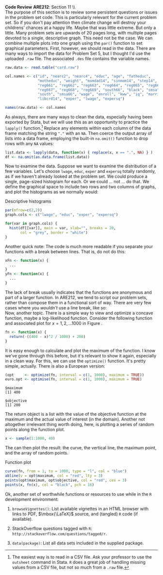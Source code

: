 #+AUTHOR:     
#+TITLE:      
#+OPTIONS:     toc:nil num:nil 
#+LATEX_HEADER: \usepackage{mathrsfs}
#+LATEX_HEADER: \usepackage{graphicx}
#+LATEX_HEADER: \usepackage{booktabs}
#+LATEX_HEADER: \usepackage{dcolumn}
#+LATEX_HEADER: \usepackage{subfigure}
#+LATEX_HEADER: \usepackage[margin=1in]{geometry}
#+LATEX_HEADER: \RequirePackage{fancyvrb}
#+LATEX_HEADER: \DefineVerbatimEnvironment{verbatim}{Verbatim}{fontsize=\small,formatcom = {\color[rgb]{0.1,0.2,0.9}}}
#+LATEX: \newcommand{\ep}{{\bf e}^\prime}
#+LATEX: \renewcommand{\e}{{\bf e}}
#+LATEX: \renewcommand{\I}{{\bf I}}
#+LATEX: \renewcommand{\X}{{\bf X}}
#+LATEX: \renewcommand{\M}{{\bf M}}
#+LATEX: \renewcommand{\P}{{\bf P}}
#+LATEX: \renewcommand{\Xp}{{\bf X}^{\prime}}
#+LATEX: \renewcommand{\Mp}{{\bf M}^{\prime}}
#+LATEX: \renewcommand{\y}{{\bf y}}
#+LATEX: \renewcommand{\yp}{{\bf y}^{\prime}}
#+LATEX: \renewcommand{\yh}{\hat{{\bf y}}}
#+LATEX: \renewcommand{\yhp}{\hat{{\bf y}}^{\prime}}
#+LATEX: \renewcommand{\In}{{\bf I}_n}
#+LATEX: \newcommand{\code}[1]{\texttt{#1}}
#+LATEX: \setlength{\parindent}{0in}
#+STARTUP: fninline

*Code Review* \hfill
*ARE212*: Section 11 \\ \\

The purpose of this section is to review some persistent questions or
issues in the problem set code.  This is particularly relevant for the
current problem set.  So if you don't pay attention then climate
change will destroy your childrens' chances at a happy life.  Maybe
that was little extreme.  But only a little.  Many problem sets are
upwards of 20 pages long, with multiple pages devoted to a single,
descriptive graph.  This need not be the case.  We can combine
multiple plots into one graph using the =par()= function to set
graphical parameters.  First, however, we should read in the data.
There are many ways to import the data for Problem Set 5, but I
thought I'd use the uploaded =.raw= file.  The associated =.des= file
contains the variable names.

#+BEGIN_SRC R :results output :exports both :tangle yes :session
  raw.data <- read.table("card.raw")
  
  col.names <- c("id", "nearc2", "nearc4", "educ", "age", "fatheduc",
                 "motheduc", "weight", "momdad14", "sinmom14", "step14",
                 "reg661", "reg662", "reg663", "reg664", "reg665", "reg666",
                 "reg667", "reg668", "reg669", "south66", "black", "smsa",
                 "south", "smsa66", "wage", "enroll", "kww", "iq", "married",
                 "libcrd14", "exper", "lwage", "expersq")
  
  names(raw.data) <- col.names
#+END_SRC

As always, there are many ways to clean the data, especially having
been exported by Stata, but we will use this as an opportunity to
practice the =lapply()= function.[fn:: The easiest way is to read in a
CSV file.  Ask your professor to use the =outsheet= command in Stata.
=R= does a great job of handling missing values from a CSV file, but
not so much from a =.raw= file.]  Replace any elements within each
column of the data frame matching the string \texttt{"."} with an
=NA=.  Then coerce the output array of lists into a data frame,
employing the built-in =na.omit()= function to drop rows with any =NA=
values:

#+BEGIN_SRC R :results output :exports both :tangle yes :session
  list.data <- lapply(data, function(x) { replace(x, x == ".", NA) } )
  df <- na.omit(as.data.frame(list.data))
#+END_SRC

#+RESULTS:

Now to examine the data.  Suppose we want to examine the distribution
of a few variables.  Let's choose =lwage=, =educ=, =exper= and
=expersq= totally randomly, as if we haven't already looked at the
problem set.  We could produce a single, page-sized histogram for
each.  Or we could ... not ... do that.  We define the graphical space
to include two rows and two columns of graphs, and plot the histograms
as we normally would:

#+CAPTION: Descriptive histograms
#+LABEL: fig:hist
#+begin_src R :results output graphics :file inserts/hist.png :width 700 :height 500 :session :tangle yes :exports both 
  par(mfrow=c(2,2))
  graph.cols <- c("lwage", "educ", "exper", "expersq")

  for(var in graph.cols) {
    hist(df[[var]], main = var, xlab="", breaks = 20,
         col = "grey", border = "white")
  }
#+END_SRC

#+RESULTS:
[[file:inserts/hist.png]]

Another quick note: The code is much more readable if you separate
your functions with a break between lines.  That is, do not do this:

#+BEGIN_SRC R :results none :exports code :tangle no
  xFn <- function(x) {
    ...
  }
  yFn <- function(x) {
    ...
  }
#+END_SRC

The lack of break usually indicates that the functions are anonymous
and part of a larger function.  In ARE212, we tend to script our
problem sets, rather than compose them in a functional sort of way.
There are very few cases where you /wouldn't/ use a line break, like
so:\\

Now, another topic.  There is a simple way to view and optimize a
concave function, maybe a log-likelihood function.  Consider the
following function and associated plot for $x = {1, 2, \ldots 1000}$
in Figure \ref{fig:fn}.

#+BEGIN_SRC R :results output :exports both :tangle yes :session
  fn <- function(x) {
    return(-((400 - x)^2 / 1000) + 200)
  }
#+END_SRC

#+RESULTS:

It is easy enough to calculate and plot the maximum of the function.
I know we've gone through this before, but it's relevant to show it
again, especially in a clean way.  For this, we can use the
=optimize()= function.  It's pretty simple, actually.  There is also a
European version:

#+BEGIN_SRC R :results output :exports both :tangle yes :session
  (opt     <- optimize(fn, interval = c(1, 1000), maximum = TRUE))
  euro.opt <- optimise(fn, interval = c(1, 1000), maximum = TRUE)
#+END_SRC

#+RESULTS:
: $maximum
: [1] 400
: 
: $objective
: [1] 200

The return object is a list with the value of the objective function
at the maximum and the actual value of interest (in the domain).
Another not altogether irrelevant thing worth doing, here, is plotting
a series of random points along the function plot.

#+BEGIN_SRC R :results output :exports both :tangle yes :session
  x <- sample(1:1000, 40)
#+END_SRC

The can then plot the result: the curve, the vertical line, the
maximum point, and the array of random points.

#+CAPTION: Function plot
#+LABEL: fig:fn
#+begin_src R :results output graphics :file inserts/fn.png :width 800 :height 600 :session :tangle yes :exports both 
  curve(fn, from = 1, to = 1000, type = "l", col = "blue")
  abline(v = opt$maximum, col = "red", lty = 3)
  points(opt$maximum, opt$objective, col = "red", cex = 3)
  points(x, fn(x), col = "black", pch = 16)
#+END_SRC

#+RESULTS:
[[file:inserts/fn.png]]

Ok, another set of worthwhile functions or resources to use while in
the =R= development environment:

1. =browseVignettes()=: List available vignettes in an HTML browser
   with links to PDF, $\mbox{\LaTeX}$ source, and (tangled) =R= code
   (if available).

2. StackOverflow questions tagged with =R=:
   =http://stackoverflow.com/questions/tagged/r=.

3. =data(package)=: List all data sets included in the supplied
   package.
